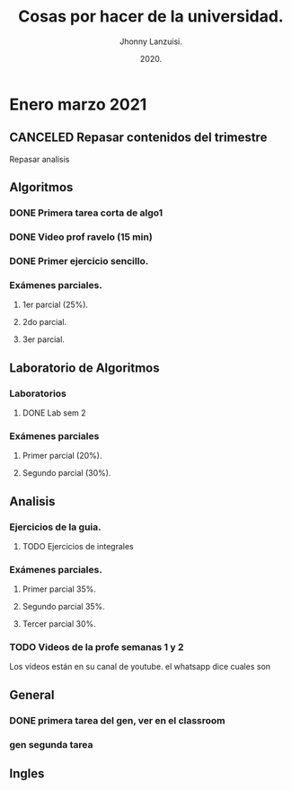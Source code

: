 #+TITLE: Cosas por hacer de la universidad.
#+AUTHOR: Jhonny Lanzuisi.
#+DATE: 2020.
#+FILETAGS: :uni:

* Enero marzo 2021
** CANCELED Repasar contenidos del trimestre
   CLOSED: [2021-01-17 dom 14:33]

   Repasar analisis

** Algoritmos
*** DONE Primera tarea corta de algo1
    CLOSED: [2021-01-18 Mon 20:06] DEADLINE: <2021-01-19 mar>

*** DONE Video prof ravelo (15 min)
    CLOSED: [2021-01-18 Mon 20:07] DEADLINE: <2021-01-19 mar>

*** DONE Primer ejercicio sencillo.
    CLOSED: [2021-01-22 Fri 21:06] DEADLINE: <2021-01-25 lun>

*** Exámenes parciales.
**** 1er parcial (25%).
     DEADLINE: <2021-02-04 jue>

**** 2do parcial.
     DEADLINE: <2021-03-04 jue>

**** 3er parcial.
     DEADLINE: <2021-04-06 mar>

** Laboratorio de Algoritmos
*** Laboratorios
**** DONE Lab sem 2
     CLOSED: [2021-01-22 Fri 21:06] DEADLINE: <2021-01-26 mar>

*** Exámenes parciales
**** Primer parcial (20%).
     DEADLINE: <2021-02-10 mié>

**** Segundo parcial (30%).
     DEADLINE: <2021-03-10 mié>

** Analisis
*** Ejercicios de la guia.
**** TODO Ejercicios de integrales
     SCHEDULED: <2021-01-25 Mon>

*** Exámenes parciales.
**** Primer parcial 35%.
     DEADLINE: <2021-02-08 lun>

**** Segundo parcial 35%.
     DEADLINE: <2021-03-08 lun>

**** Tercer parcial 30%.
     DEADLINE: <2021-04-07 mié>

*** TODO Videos de la profe semanas 1 y 2
    DEADLINE: <2021-01-25 Mon>

Los vídeos están en su canal de youtube. el whatsapp dice cuales son

** General
*** DONE primera tarea del gen, ver en el classroom
    CLOSED: [2021-01-19 Tue 12:01] SCHEDULED: <2021-01-18 lun>

*** gen segunda tarea
    DEADLINE: <2021-01-29 Fri>

** Ingles
